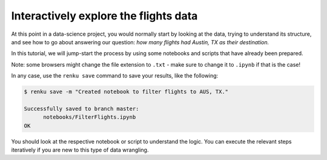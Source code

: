 .. _interactive_exploration:

Interactively explore the flights data
--------------------------------------

At this point in a data-science project, you would normally start by looking at
the data, trying to understand its structure, and see how to go about answering
our question: *how many flights had Austin, TX as their destination.*

In this tutorial, we will jump-start the process by using some notebooks and scripts
that have already been prepared.

.. tab-set::

    .. tab-item:: Python

        Go to `the first example Python notebook
        <https://renkulab.io/projects/renku-tutorials/renku-tutorial-flights-material/files/blob/notebooks/FilterFlights.ipynb>`_
        and download the file to your computer. Go to the ``notebooks`` directory in your
        running interactive session and drag and drop the downloaded notebook there.

    .. tab-item:: Julia

        Go to `the first example Julia notebook
        <https://renkulab.io/projects/renku-tutorial/flights-tutorial-julia/files/blob/.tutorial/meta/templates/FilterFlights.ipynb>`_
        and download the file to your computer. Go to the ``notebooks`` directory in your
        running interactive session and drag and drop the downloaded notebook there.

    .. tab-item:: R

        Go to `this example script <https://renkulab.io/projects/renku-tutorial/flights-tutorial-r/files/blob/.tutorial/meta/templates/FilterFlights.R>`_
        download the file to your computer. Make the ``src`` directory in your
        running interactive session and upload the script there.


Note: some browsers might change the file extension to ``.txt`` - make sure
to change it to ``.ipynb`` if that is the case!

In any case, use the ``renku save`` command to save your results, like the
following:

.. code-block:: console

    $ renku save -m "Created notebook to filter flights to AUS, TX."

    Successfully saved to branch master:
          notebooks/FilterFlights.ipynb
    OK

You should look at the respective notebook or script to understand the logic.
You can execute the relevant steps iteratively if you are new to this type of
data wrangling.
